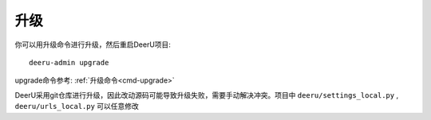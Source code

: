 ============
升级
============

你可以用升级命令进行升级，然后重启DeerU项目:: 

    deeru-admin upgrade

upgrade命令参考: :ref:`升级命令<cmd-upgrade>`

DeerU采用git仓库进行升级，因此改动源码可能导致升级失败，需要手动解决冲突。项目中 ``deeru/settings_local.py`` , ``deeru/urls_local.py`` 可以任意修改